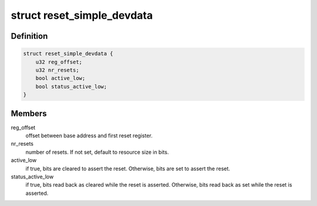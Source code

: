 .. -*- coding: utf-8; mode: rst -*-
.. src-file: drivers/reset/reset-simple.c

.. _`reset_simple_devdata`:

struct reset_simple_devdata
===========================

.. c:type:: struct reset_simple_devdata

    simple reset controller properties

.. _`reset_simple_devdata.definition`:

Definition
----------

.. code-block:: c

    struct reset_simple_devdata {
        u32 reg_offset;
        u32 nr_resets;
        bool active_low;
        bool status_active_low;
    }

.. _`reset_simple_devdata.members`:

Members
-------

reg_offset
    offset between base address and first reset register.

nr_resets
    number of resets. If not set, default to resource size in bits.

active_low
    if true, bits are cleared to assert the reset. Otherwise, bits
    are set to assert the reset.

status_active_low
    if true, bits read back as cleared while the reset is
    asserted. Otherwise, bits read back as set while the
    reset is asserted.

.. This file was automatic generated / don't edit.

